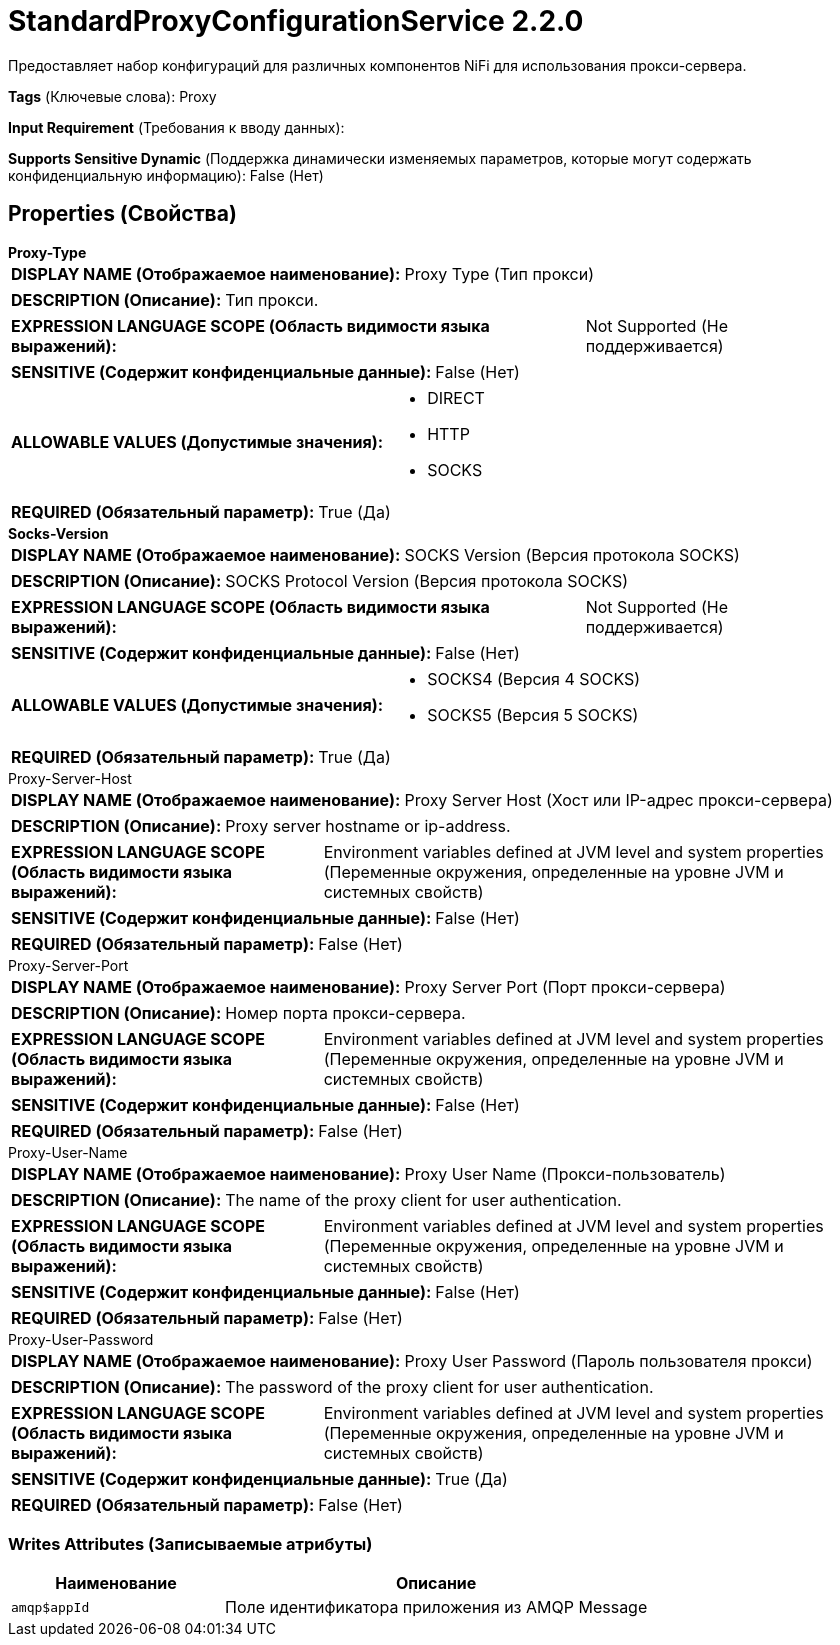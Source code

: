 = StandardProxyConfigurationService 2.2.0

Предоставляет набор конфигураций для различных компонентов NiFi для использования прокси-сервера.

[horizontal]
*Tags* (Ключевые слова):
Proxy
[horizontal]
*Input Requirement* (Требования к вводу данных):

[horizontal]
*Supports Sensitive Dynamic* (Поддержка динамически изменяемых параметров, которые могут содержать конфиденциальную информацию):
 False (Нет) 



== Properties (Свойства)


.*Proxy-Type*
************************************************
[horizontal]
*DISPLAY NAME (Отображаемое наименование):*:: Proxy Type (Тип прокси)

[horizontal]
*DESCRIPTION (Описание):*:: Тип прокси.


[horizontal]
*EXPRESSION LANGUAGE SCOPE (Область видимости языка выражений):*:: Not Supported (Не поддерживается)
[horizontal]
*SENSITIVE (Содержит конфиденциальные данные):*::  False (Нет) 

[horizontal]
*ALLOWABLE VALUES (Допустимые значения):*::

* DIRECT

* HTTP

* SOCKS


[horizontal]
*REQUIRED (Обязательный параметр):*::  True (Да) 
************************************************
.*Socks-Version*
************************************************
[horizontal]
*DISPLAY NAME (Отображаемое наименование):*:: SOCKS Version (Версия протокола SOCKS)

[horizontal]
*DESCRIPTION (Описание):*:: SOCKS Protocol Version (Версия протокола SOCKS)


[horizontal]
*EXPRESSION LANGUAGE SCOPE (Область видимости языка выражений):*:: Not Supported (Не поддерживается)
[horizontal]
*SENSITIVE (Содержит конфиденциальные данные):*::  False (Нет) 

[horizontal]
*ALLOWABLE VALUES (Допустимые значения):*::

* SOCKS4 (Версия 4 SOCKS)

* SOCKS5 (Версия 5 SOCKS)


[horizontal]
*REQUIRED (Обязательный параметр):*::  True (Да) 
************************************************
.Proxy-Server-Host
************************************************
[horizontal]
*DISPLAY NAME (Отображаемое наименование):*:: Proxy Server Host (Хост или IP-адрес прокси-сервера)

[horizontal]
*DESCRIPTION (Описание):*:: Proxy server hostname or ip-address.


[horizontal]
*EXPRESSION LANGUAGE SCOPE (Область видимости языка выражений):*:: Environment variables defined at JVM level and system properties (Переменные окружения, определенные на уровне JVM и системных свойств)
[horizontal]
*SENSITIVE (Содержит конфиденциальные данные):*::  False (Нет) 

[horizontal]
*REQUIRED (Обязательный параметр):*::  False (Нет) 
************************************************
.Proxy-Server-Port
************************************************
[horizontal]
*DISPLAY NAME (Отображаемое наименование):*:: Proxy Server Port (Порт прокси-сервера)

[horizontal]
*DESCRIPTION (Описание):*:: Номер порта прокси-сервера.


[horizontal]
*EXPRESSION LANGUAGE SCOPE (Область видимости языка выражений):*:: Environment variables defined at JVM level and system properties (Переменные окружения, определенные на уровне JVM и системных свойств)
[horizontal]
*SENSITIVE (Содержит конфиденциальные данные):*::  False (Нет) 

[horizontal]
*REQUIRED (Обязательный параметр):*::  False (Нет) 
************************************************
.Proxy-User-Name
************************************************
[horizontal]
*DISPLAY NAME (Отображаемое наименование):*:: Proxy User Name (Прокси-пользователь)

[horizontal]
*DESCRIPTION (Описание):*:: The name of the proxy client for user authentication.


[horizontal]
*EXPRESSION LANGUAGE SCOPE (Область видимости языка выражений):*:: Environment variables defined at JVM level and system properties (Переменные окружения, определенные на уровне JVM и системных свойств)
[horizontal]
*SENSITIVE (Содержит конфиденциальные данные):*::  False (Нет) 

[horizontal]
*REQUIRED (Обязательный параметр):*::  False (Нет) 
************************************************
.Proxy-User-Password
************************************************
[horizontal]
*DISPLAY NAME (Отображаемое наименование):*:: Proxy User Password (Пароль пользователя прокси)

[horizontal]
*DESCRIPTION (Описание):*:: The password of the proxy client for user authentication.


[horizontal]
*EXPRESSION LANGUAGE SCOPE (Область видимости языка выражений):*:: Environment variables defined at JVM level and system properties (Переменные окружения, определенные на уровне JVM и системных свойств)
[horizontal]
*SENSITIVE (Содержит конфиденциальные данные):*::  True (Да) 

[horizontal]
*REQUIRED (Обязательный параметр):*::  False (Нет) 
************************************************














=== Writes Attributes (Записываемые атрибуты)

[cols="1a,2a",options="header",]
|===
|Наименование |Описание

|`amqp$appId`
|Поле идентификатора приложения из AMQP Message

|===







